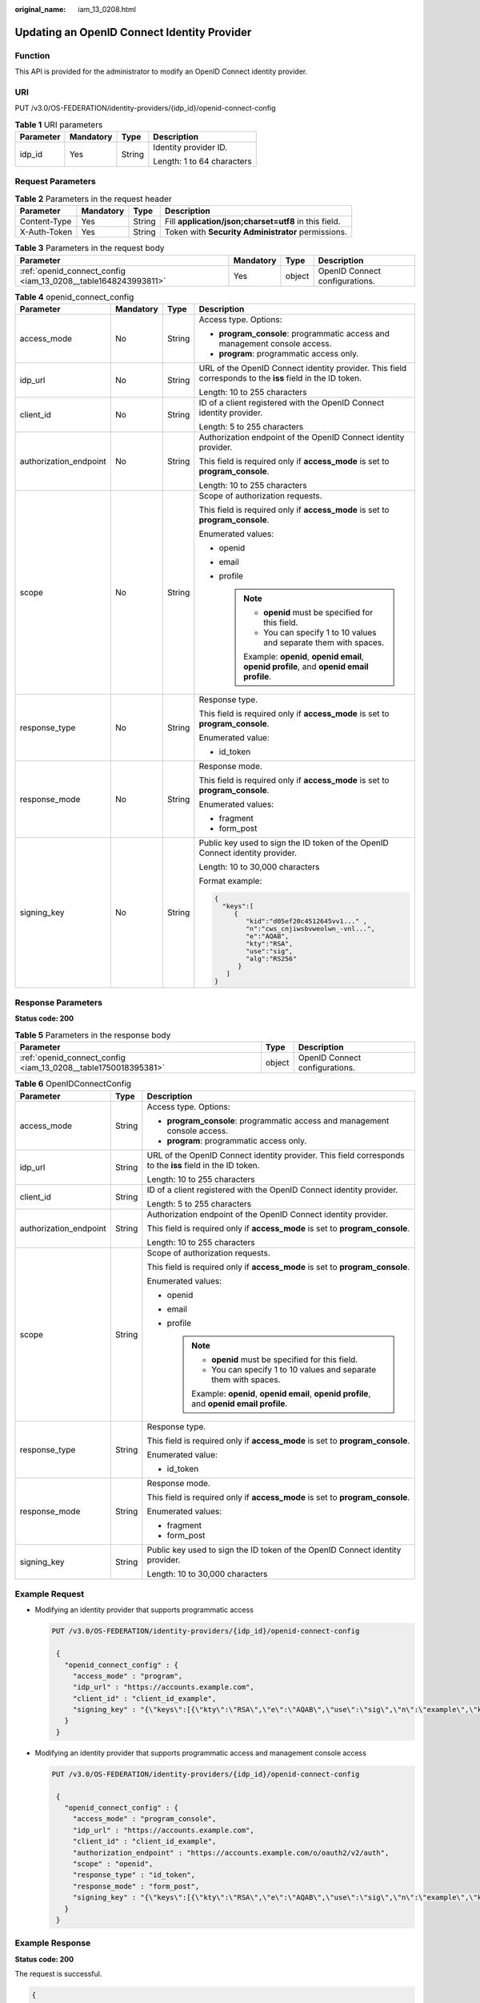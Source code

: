 :original_name: iam_13_0208.html

.. _iam_13_0208:

Updating an OpenID Connect Identity Provider
============================================

Function
--------

This API is provided for the administrator to modify an OpenID Connect identity provider.

URI
---

PUT /v3.0/OS-FEDERATION/identity-providers/{idp_id}/openid-connect-config

.. table:: **Table 1** URI parameters

   +-----------------+-----------------+-----------------+----------------------------+
   | Parameter       | Mandatory       | Type            | Description                |
   +=================+=================+=================+============================+
   | idp_id          | Yes             | String          | Identity provider ID.      |
   |                 |                 |                 |                            |
   |                 |                 |                 | Length: 1 to 64 characters |
   +-----------------+-----------------+-----------------+----------------------------+

Request Parameters
------------------

.. table:: **Table 2** Parameters in the request header

   +--------------+-----------+--------+-------------------------------------------------------+
   | Parameter    | Mandatory | Type   | Description                                           |
   +==============+===========+========+=======================================================+
   | Content-Type | Yes       | String | Fill **application/json;charset=utf8** in this field. |
   +--------------+-----------+--------+-------------------------------------------------------+
   | X-Auth-Token | Yes       | String | Token with **Security Administrator** permissions.    |
   +--------------+-----------+--------+-------------------------------------------------------+

.. table:: **Table 3** Parameters in the request body

   +----------------------------------------------------------------+-----------+--------+--------------------------------+
   | Parameter                                                      | Mandatory | Type   | Description                    |
   +================================================================+===========+========+================================+
   | :ref:`openid_connect_config <iam_13_0208__table1648243993811>` | Yes       | object | OpenID Connect configurations. |
   +----------------------------------------------------------------+-----------+--------+--------------------------------+

.. _iam_13_0208__table1648243993811:

.. table:: **Table 4** openid_connect_config

   +------------------------+-----------------+-----------------+-----------------------------------------------------------------------------------------------------------+
   | Parameter              | Mandatory       | Type            | Description                                                                                               |
   +========================+=================+=================+===========================================================================================================+
   | access_mode            | No              | String          | Access type. Options:                                                                                     |
   |                        |                 |                 |                                                                                                           |
   |                        |                 |                 | -  **program_console**: programmatic access and management console access.                                |
   |                        |                 |                 | -  **program**: programmatic access only.                                                                 |
   +------------------------+-----------------+-----------------+-----------------------------------------------------------------------------------------------------------+
   | idp_url                | No              | String          | URL of the OpenID Connect identity provider. This field corresponds to the **iss** field in the ID token. |
   |                        |                 |                 |                                                                                                           |
   |                        |                 |                 | Length: 10 to 255 characters                                                                              |
   +------------------------+-----------------+-----------------+-----------------------------------------------------------------------------------------------------------+
   | client_id              | No              | String          | ID of a client registered with the OpenID Connect identity provider.                                      |
   |                        |                 |                 |                                                                                                           |
   |                        |                 |                 | Length: 5 to 255 characters                                                                               |
   +------------------------+-----------------+-----------------+-----------------------------------------------------------------------------------------------------------+
   | authorization_endpoint | No              | String          | Authorization endpoint of the OpenID Connect identity provider.                                           |
   |                        |                 |                 |                                                                                                           |
   |                        |                 |                 | This field is required only if **access_mode** is set to **program_console**.                             |
   |                        |                 |                 |                                                                                                           |
   |                        |                 |                 | Length: 10 to 255 characters                                                                              |
   +------------------------+-----------------+-----------------+-----------------------------------------------------------------------------------------------------------+
   | scope                  | No              | String          | Scope of authorization requests.                                                                          |
   |                        |                 |                 |                                                                                                           |
   |                        |                 |                 | This field is required only if **access_mode** is set to **program_console**.                             |
   |                        |                 |                 |                                                                                                           |
   |                        |                 |                 | Enumerated values:                                                                                        |
   |                        |                 |                 |                                                                                                           |
   |                        |                 |                 | -  openid                                                                                                 |
   |                        |                 |                 | -  email                                                                                                  |
   |                        |                 |                 | -  profile                                                                                                |
   |                        |                 |                 |                                                                                                           |
   |                        |                 |                 |    .. note::                                                                                              |
   |                        |                 |                 |                                                                                                           |
   |                        |                 |                 |       -  **openid** must be specified for this field.                                                     |
   |                        |                 |                 |       -  You can specify 1 to 10 values and separate them with spaces.                                    |
   |                        |                 |                 |                                                                                                           |
   |                        |                 |                 |       Example: **openid**, **openid email**, **openid profile**, and **openid email profile**.            |
   +------------------------+-----------------+-----------------+-----------------------------------------------------------------------------------------------------------+
   | response_type          | No              | String          | Response type.                                                                                            |
   |                        |                 |                 |                                                                                                           |
   |                        |                 |                 | This field is required only if **access_mode** is set to **program_console**.                             |
   |                        |                 |                 |                                                                                                           |
   |                        |                 |                 | Enumerated value:                                                                                         |
   |                        |                 |                 |                                                                                                           |
   |                        |                 |                 | -  id_token                                                                                               |
   +------------------------+-----------------+-----------------+-----------------------------------------------------------------------------------------------------------+
   | response_mode          | No              | String          | Response mode.                                                                                            |
   |                        |                 |                 |                                                                                                           |
   |                        |                 |                 | This field is required only if **access_mode** is set to **program_console**.                             |
   |                        |                 |                 |                                                                                                           |
   |                        |                 |                 | Enumerated values:                                                                                        |
   |                        |                 |                 |                                                                                                           |
   |                        |                 |                 | -  fragment                                                                                               |
   |                        |                 |                 | -  form_post                                                                                              |
   +------------------------+-----------------+-----------------+-----------------------------------------------------------------------------------------------------------+
   | signing_key            | No              | String          | Public key used to sign the ID token of the OpenID Connect identity provider.                             |
   |                        |                 |                 |                                                                                                           |
   |                        |                 |                 | Length: 10 to 30,000 characters                                                                           |
   |                        |                 |                 |                                                                                                           |
   |                        |                 |                 | Format example:                                                                                           |
   |                        |                 |                 |                                                                                                           |
   |                        |                 |                 | .. code-block::                                                                                           |
   |                        |                 |                 |                                                                                                           |
   |                        |                 |                 |    {                                                                                                      |
   |                        |                 |                 |      "keys":[                                                                                             |
   |                        |                 |                 |         {                                                                                                 |
   |                        |                 |                 |            "kid":"d05ef20c4512645vv1..." ,                                                                |
   |                        |                 |                 |            "n":"cws_cnjiwsbvweolwn_-vnl...",                                                              |
   |                        |                 |                 |            "e":"AQAB",                                                                                    |
   |                        |                 |                 |            "kty":"RSA",                                                                                   |
   |                        |                 |                 |            "use":"sig",                                                                                   |
   |                        |                 |                 |            "alg":"RS256"                                                                                  |
   |                        |                 |                 |          }                                                                                                |
   |                        |                 |                 |       ]                                                                                                   |
   |                        |                 |                 |    }                                                                                                      |
   +------------------------+-----------------+-----------------+-----------------------------------------------------------------------------------------------------------+

Response Parameters
-------------------

**Status code: 200**

.. table:: **Table 5** Parameters in the response body

   +----------------------------------------------------------------+--------+--------------------------------+
   | Parameter                                                      | Type   | Description                    |
   +================================================================+========+================================+
   | :ref:`openid_connect_config <iam_13_0208__table1750018395381>` | object | OpenID Connect configurations. |
   +----------------------------------------------------------------+--------+--------------------------------+

.. _iam_13_0208__table1750018395381:

.. table:: **Table 6** OpenIDConnectConfig

   +------------------------+-----------------------+-----------------------------------------------------------------------------------------------------------+
   | Parameter              | Type                  | Description                                                                                               |
   +========================+=======================+===========================================================================================================+
   | access_mode            | String                | Access type. Options:                                                                                     |
   |                        |                       |                                                                                                           |
   |                        |                       | -  **program_console**: programmatic access and management console access.                                |
   |                        |                       | -  **program**: programmatic access only.                                                                 |
   +------------------------+-----------------------+-----------------------------------------------------------------------------------------------------------+
   | idp_url                | String                | URL of the OpenID Connect identity provider. This field corresponds to the **iss** field in the ID token. |
   |                        |                       |                                                                                                           |
   |                        |                       | Length: 10 to 255 characters                                                                              |
   +------------------------+-----------------------+-----------------------------------------------------------------------------------------------------------+
   | client_id              | String                | ID of a client registered with the OpenID Connect identity provider.                                      |
   |                        |                       |                                                                                                           |
   |                        |                       | Length: 5 to 255 characters                                                                               |
   +------------------------+-----------------------+-----------------------------------------------------------------------------------------------------------+
   | authorization_endpoint | String                | Authorization endpoint of the OpenID Connect identity provider.                                           |
   |                        |                       |                                                                                                           |
   |                        |                       | This field is required only if **access_mode** is set to **program_console**.                             |
   |                        |                       |                                                                                                           |
   |                        |                       | Length: 10 to 255 characters                                                                              |
   +------------------------+-----------------------+-----------------------------------------------------------------------------------------------------------+
   | scope                  | String                | Scope of authorization requests.                                                                          |
   |                        |                       |                                                                                                           |
   |                        |                       | This field is required only if **access_mode** is set to **program_console**.                             |
   |                        |                       |                                                                                                           |
   |                        |                       | Enumerated values:                                                                                        |
   |                        |                       |                                                                                                           |
   |                        |                       | -  openid                                                                                                 |
   |                        |                       | -  email                                                                                                  |
   |                        |                       | -  profile                                                                                                |
   |                        |                       |                                                                                                           |
   |                        |                       |    .. note::                                                                                              |
   |                        |                       |                                                                                                           |
   |                        |                       |       -  **openid** must be specified for this field.                                                     |
   |                        |                       |       -  You can specify 1 to 10 values and separate them with spaces.                                    |
   |                        |                       |                                                                                                           |
   |                        |                       |       Example: **openid**, **openid email**, **openid profile**, and **openid email profile**.            |
   +------------------------+-----------------------+-----------------------------------------------------------------------------------------------------------+
   | response_type          | String                | Response type.                                                                                            |
   |                        |                       |                                                                                                           |
   |                        |                       | This field is required only if **access_mode** is set to **program_console**.                             |
   |                        |                       |                                                                                                           |
   |                        |                       | Enumerated value:                                                                                         |
   |                        |                       |                                                                                                           |
   |                        |                       | -  id_token                                                                                               |
   +------------------------+-----------------------+-----------------------------------------------------------------------------------------------------------+
   | response_mode          | String                | Response mode.                                                                                            |
   |                        |                       |                                                                                                           |
   |                        |                       | This field is required only if **access_mode** is set to **program_console**.                             |
   |                        |                       |                                                                                                           |
   |                        |                       | Enumerated values:                                                                                        |
   |                        |                       |                                                                                                           |
   |                        |                       | -  fragment                                                                                               |
   |                        |                       | -  form_post                                                                                              |
   +------------------------+-----------------------+-----------------------------------------------------------------------------------------------------------+
   | signing_key            | String                | Public key used to sign the ID token of the OpenID Connect identity provider.                             |
   |                        |                       |                                                                                                           |
   |                        |                       | Length: 10 to 30,000 characters                                                                           |
   +------------------------+-----------------------+-----------------------------------------------------------------------------------------------------------+

Example Request
---------------

-  Modifying an identity provider that supports programmatic access

   .. code-block:: text

      PUT /v3.0/OS-FEDERATION/identity-providers/{idp_id}/openid-connect-config

       {
         "openid_connect_config" : {
           "access_mode" : "program",
           "idp_url" : "https://accounts.example.com",
           "client_id" : "client_id_example",
           "signing_key" : "{\"keys\":[{\"kty\":\"RSA\",\"e\":\"AQAB\",\"use\":\"sig\",\"n\":\"example\",\"kid\":\"kid_example\",\"alg\":\"RS256\"}]}"
         }
       }

-  Modifying an identity provider that supports programmatic access and management console access

   .. code-block:: text

      PUT /v3.0/OS-FEDERATION/identity-providers/{idp_id}/openid-connect-config

       {
         "openid_connect_config" : {
           "access_mode" : "program_console",
           "idp_url" : "https://accounts.example.com",
           "client_id" : "client_id_example",
           "authorization_endpoint" : "https://accounts.example.com/o/oauth2/v2/auth",
           "scope" : "openid",
           "response_type" : "id_token",
           "response_mode" : "form_post",
           "signing_key" : "{\"keys\":[{\"kty\":\"RSA\",\"e\":\"AQAB\",\"use\":\"sig\",\"n\":\"example\",\"kid\":\"kid_example\",\"alg\":\"RS256\"}]}"
         }
       }

Example Response
----------------

**Status code: 200**

The request is successful.

.. code-block::

   {
     "openid_connect_config" : {
       "access_mode" : "program_console",
       "idp_url" : "https://accounts.example.com",
       "client_id" : "client_id_example",
       "authorization_endpoint" : "https://accounts.example.com/o/oauth2/v2/auth",
       "scope" : "openid",
       "response_type" : "id_token",
       "response_mode" : "form_post",
       "signing_key" : "{\"keys\":[{\"kty\":\"RSA\",\"e\":\"AQAB\",\"use\":\"sig\",\"n\":\"example\",\"kid\":\"kid_example\",\"alg\":\"RS256\"}]}"
     }
   }

**Status code: 400**

The server failed to process the request.

.. code-block::

   {
     "error_msg" : "Request body is invalid.",
     "error_code" : "IAM.0011"
   }

**Status code: 401**

Authentication failed.

.. code-block::

   {
     "error_msg" : "The request you have made requires authentication.",
     "error_code" : "IAM.0001"
   }

**Status code: 403**

Access denied.

.. code-block::

   {
     "error_msg" : "Policy doesn't allow %(actions)s to be performed.",
     "error_code" : "IAM.0003"
   }

**Status code: 404**

The requested resource cannot be found.

.. code-block::

   {
     "error_msg" : "Could not find %(target)s: %(target_id)s.",
     "error_code" : "IAM.0004"
   }

**Status code: 500**

Internal server error.

.. code-block::

   {
     "error_msg" : "An unexpected error prevented the server from fulfilling your request.",
     "error_code" : "IAM.0006"
   }

Status Codes
------------

=========== =========================================
Status Code Description
=========== =========================================
200         The request is successful.
400         The server failed to process the request.
401         Authentication failed.
403         Access denied.
404         The requested resource cannot be found.
500         Internal server error.
=========== =========================================
